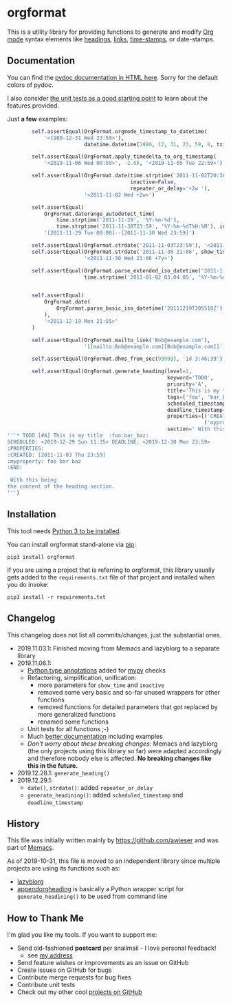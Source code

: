* orgformat

This is a utility library for providing functions to generate and
modify [[https://orgmode.org][Org mode]] syntax elements like [[https://orgmode.org/manual/Headlines.html#Headlines][headings]], [[https://orgmode.org/manual/External-links.html][links]], [[https://orgmode.org/manual/Timestamps.html#Timestamps][time-stamps]], or
date-stamps.

** Documentation

You can find the [[http://htmlpreview.github.io/?https://github.com/novoid/orgformat/blob/master/orgformat.html][pydoc documentation in HTML here]]. Sorry for the
default colors of pydoc.

I also consider [[file:orgformat/orgformat_test.py][the unit tests as a good starting point]] to learn about
the features provided.

Just *a few* examples:

#+BEGIN_SRC python
        self.assertEqual(OrgFormat.orgmode_timestamp_to_datetime(
            '<1980-12-31 Wed 23:59>'),
                         datetime.datetime(1980, 12, 31, 23, 59, 0, tzinfo=None))

        self.assertEqual(OrgFormat.apply_timedelta_to_org_timestamp(
            '<2019-11-06 Wed 00:59>', -2.0), '<2019-11-05 Tue 22:59>')

        self.assertEqual(OrgFormat.date(time.strptime('2011-11-02T20:38', '%Y-%m-%dT%H:%M'), 
                                        inactive=False,
                                        repeater_or_delay='+2w '),
                         '<2011-11-02 Wed +2w>')

        self.assertEqual(
            OrgFormat.daterange_autodetect_time(
                time.strptime('2011-11-29', '%Y-%m-%d'),
                time.strptime('2011-11-30T23:59', '%Y-%m-%dT%H:%M'), inactive=True),
            '[2011-11-29 Tue 00:00]--[2011-11-30 Wed 23:59]')

        self.assertEqual(OrgFormat.strdate('2011-11-03T23:59'), '<2011-11-03 Thu>')
        self.assertEqual(OrgFormat.strdate('2011-11-30 21:06', show_time=True, repeater_or_delay=' +7y   '),
                         '<2011-11-30 Wed 21:06 +7y>')

        self.assertEqual(OrgFormat.parse_extended_iso_datetime("2011-1-2T3:4:5"),
                         time.strptime('2011-01-02 03.04.05', '%Y-%m-%d %H.%M.%S'))


        self.assertEqual(
            OrgFormat.date(
                OrgFormat.parse_basic_iso_datetime('20111219T205510Z'), True
            ),
            '<2011-12-19 Mon 21:55>'
        )

        self.assertEqual(OrgFormat.mailto_link('Bob@example.com'),
                         '[[mailto:Bob@example.com][Bob@example.com]]')

        self.assertEqual(OrgFormat.dhms_from_sec(99999), '1d 3:46:39')

        self.assertEqual(OrgFormat.generate_heading(level=1,
                                                    keyword='TODO',
                                                    priority='A',
                                                    title='This is my title',
                                                    tags=['foo', 'bar_baz'],
                                                    scheduled_timestamp='<2019-12-29 Sun 11:35>',
                                                    deadline_timestamp='<2019-12-30 Mon 23:59>',
                                                    properties=[('CREATED', OrgFormat.strdate('2011-11-03 23:59', inactive=True, show_time=True)),
                                                                ('myproperty','foo bar baz')],
                                                    section=' With this being\nthe content of the heading section.'),
'''* TODO [#A] This is my title  :foo:bar_baz:
SCHEDULED: <2019-12-29 Sun 11:35> DEADLINE: <2019-12-30 Mon 23:59>
:PROPERTIES:
:CREATED: [2011-11-03 Thu 23:59]
:myproperty: foo bar baz
:END:

 With this being
the content of the heading section.
''')
#+END_SRC

** Installation

This tool needs [[http://www.python.org/downloads/][Python 3 to be installed]].

You can install orgformat stand-alone via [[https://packaging.python.org/tutorials/installing-packages/][pip]]:

: pip3 install orgformat

If you are using a project that is referring to orgformat, this
library usually gets added to the =requirements.txt= file of that
project and installed when you do invoke:

: pip3 install -r requirements.txt

** Changelog

This changelog does not list all commits/changes, just the substantial
ones.

- 2019.11.03.1: Finished moving from Memacs and lazyblorg to a separate library
- 2019.11.06.1:
  - [[https://www.python.org/dev/peps/pep-0484/][Python type annotations]] added for [[https://mypy.readthedocs.io/en/latest/index.html][mypy]] checks
  - Refactoring, simplification, unification:
    - more parameters for =show_time= and =inactive=
    - removed some very basic and so-far unused wrappers for other functions
    - removed functions for detailed parameters that got replaced by more generalized functions
    - renamed some functions
  - Unit tests for all functions ;-)
  - Much [[file:orgformat.html][better documentation]] including examples
  - /Don't worry about these breaking changes/: Memacs and lazyblorg
    (the only projects using this library so far) were adapted
    accordingly and therefore nobody else is affected. *No breaking
    changes like this in the future.*
- 2019.12.28.1: =generate_heading()=
- 2019.12.29.1:
  - =date()=, =strdate()=: added =repeater_or_delay=
  - =generate_headining()=: added =scheduled_timestamp= and =deadline_timestamp=

** History

This file was initially written mainly by https://github.com/awieser
and was part of [[https://github.com/novoid/Memacs][Memacs]].

As of 2019-10-31, this file is moved to an independent library since
multiple projects are using its functions such as:

- [[https://github.com/novoid/lazyblorg][lazyblorg]]
- [[https://github.com/novoid/appendorgheading][appendorgheading]] is basically a Python wrapper script for
  =generate_headining()= to be used from command line

** How to Thank Me

I'm glad you like my tools. If you want to support me:

- Send old-fashioned *postcard* per snailmail - I love personal feedback!
  - see [[http://tinyurl.com/j6w8hyo][my address]]
- Send feature wishes or improvements as an issue on GitHub
- Create issues on GitHub for bugs
- Contribute merge requests for bug fixes
- Contribute unit tests
- Check out my other cool [[https://github.com/novoid][projects on GitHub]]

* Local Variables                                                  :noexport:
# Local Variables:
# mode: auto-fill
# mode: flyspell
# eval: (ispell-change-dictionary "en_US")
# End:
